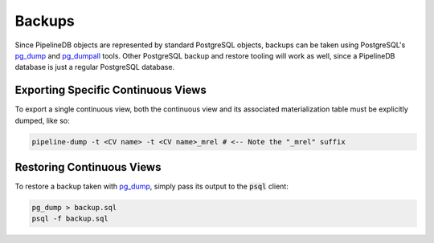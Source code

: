 .. _backups:

Backups
==============

Since PipelineDB objects are represented by standard PostgreSQL objects, backups can be taken using PostgreSQL's `pg_dump`_ and `pg_dumpall`_ tools. Other PostgreSQL backup and restore tooling will work as well, since a PipelineDB database is just a regular PostgreSQL database.

Exporting Specific Continuous Views
-----------------------------------------

To export a single continuous view, both the continuous view and its associated materialization table must be explicitly dumped, like so:

.. code-block:: bash

  pipeline-dump -t <CV name> -t <CV name>_mrel # <-- Note the "_mrel" suffix
  
Restoring Continuous Views
-------------------------------
  
To restore a backup taken with `pg_dump`_, simply pass its output to the :code:`psql` client:

.. code-block:: bash

  pg_dump > backup.sql
  psql -f backup.sql
  
.. _pg_dump: http://www.postgresql.org/docs/current/static/app-pgdump.html
.. _pg_dumpall: http://www.postgresql.org/docs/current/static/app-pg-dumpall.html
